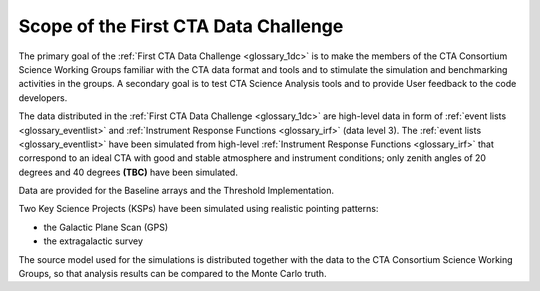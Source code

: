 .. _1dc_scope:

Scope of the First CTA Data Challenge
=====================================

The primary goal of the
:ref:`First CTA Data Challenge <glossary_1dc>`
is to make the members of the CTA Consortium Science Working Groups familiar
with the CTA data format and tools and to stimulate the simulation and
benchmarking activities in the groups.
A secondary goal is to test CTA Science Analysis tools and to provide User
feedback to the code developers.

The data distributed in the
:ref:`First CTA Data Challenge <glossary_1dc>`
are high-level data in form of
:ref:`event lists <glossary_eventlist>`
and
:ref:`Instrument Response Functions <glossary_irf>`
(data level 3).
The
:ref:`event lists <glossary_eventlist>`
have been simulated from high-level
:ref:`Instrument Response Functions <glossary_irf>`
that correspond to an ideal CTA with good and stable atmosphere and instrument
conditions; only zenith angles of 20 degrees and 40 degrees **(TBC)** have been
simulated.

Data are provided for the Baseline arrays and the Threshold Implementation.

Two Key Science Projects (KSPs) have been simulated using realistic pointing
patterns:

* the Galactic Plane Scan (GPS)
* the extragalactic survey

The source model used for the simulations is distributed together with the
data to the CTA Consortium Science Working Groups, so that analysis results
can be compared to the Monte Carlo truth.
